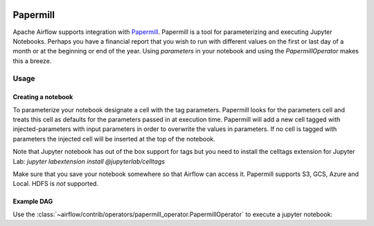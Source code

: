  .. Licensed to the Apache Software Foundation (ASF) under one
    or more contributor license agreements.  See the NOTICE file
    distributed with this work for additional information
    regarding copyright ownership.  The ASF licenses this file
    to you under the Apache License, Version 2.0 (the
    "License"); you may not use this file except in compliance
    with the License.  You may obtain a copy of the License at

 ..   http://www.apache.org/licenses/LICENSE-2.0

 .. Unless required by applicable law or agreed to in writing,
    software distributed under the License is distributed on an
    "AS IS" BASIS, WITHOUT WARRANTIES OR CONDITIONS OF ANY
    KIND, either express or implied.  See the License for the
    specific language governing permissions and limitations
    under the License.



Papermill
---------

Apache Airflow supports integration with Papermill_. Papermill is a tool for
parameterizing and executing Jupyter Notebooks. Perhaps you have a financial
report that you wish to run with different values on the first or last day of
a month or at the beginning or end of the year. Using *parameters* in your
notebook and using the *PapermillOperator* makes this a breeze.

.. _Papermill: https://papermill.readthedocs.io/en/latest/


Usage
=====

Creating a notebook
'''''''''''''''''''

To parameterize your notebook designate a cell with the tag parameters. Papermill
looks for the parameters cell and treats this cell as defaults for the parameters
passed in at execution time. Papermill will add a new cell tagged with injected-parameters
with input parameters in order to overwrite the values in parameters. If no cell is
tagged with parameters the injected cell will be inserted at the top of the notebook.

Note that Jupyter notebook has out of the box support for tags but you need to install
the celltags extension for Jupyter Lab: `jupyter labextension install @jupyterlab/celltags`

Make sure that you save your notebook somewhere so that Airflow can access it. Papermill
supports S3, GCS, Azure and Local. HDFS is *not* supported.

Example DAG
'''''''''''

Use the :class:`~airflow/contrib/operators/papermill_operator.PapermillOperator`
to execute a jupyter notebook:

.. exampleinclude:: ../../../airflow/contrib/example_dags/example_papermill_operator.py
    :language: python
    :dedent: 4
    :start-after: [START howto_operator_papermill]
    :end-before: [END howto_operator_papermill]
